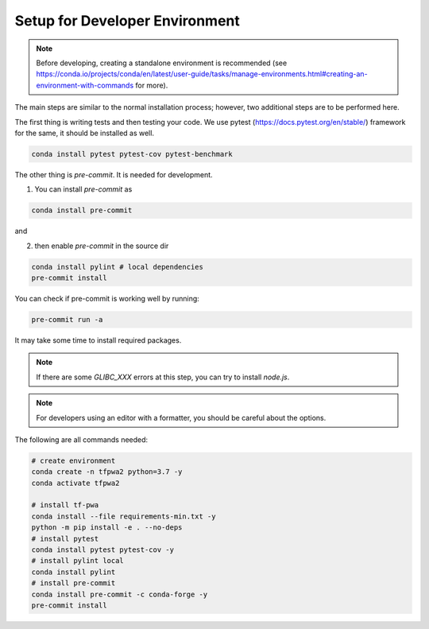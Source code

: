 Setup for Developer Environment
-------------------------------

.. note::
   Before developing, creating a standalone environment is recommended (see https://conda.io/projects/conda/en/latest/user-guide/tasks/manage-environments.html#creating-an-environment-with-commands for more).

The main steps are similar to the normal installation process; however, two additional steps are to be performed here.

The first thing is writing tests and then testing your code.
We use pytest (https://docs.pytest.org/en/stable/) framework for the same, it should be installed as well.

.. code::

    conda install pytest pytest-cov pytest-benchmark

The other thing is `pre-commit`. It is needed for development.

1. You can install `pre-commit` as

.. code::

    conda install pre-commit

and

2. then enable `pre-commit` in the source dir

.. code::

    conda install pylint # local dependencies
    pre-commit install

You can check if pre-commit is working well by running:

.. code::

    pre-commit run -a

It may take some time to install required packages.

.. note::
   If there are some `GLIBC_XXX` errors at this step, you can try to install `node.js`.

.. note::
   For developers using an editor with a formatter, you should be careful about the options.

The following are all commands needed:

.. code::

    # create environment
    conda create -n tfpwa2 python=3.7 -y
    conda activate tfpwa2

    # install tf-pwa
    conda install --file requirements-min.txt -y
    python -m pip install -e . --no-deps
    # install pytest
    conda install pytest pytest-cov -y
    # install pylint local
    conda install pylint
    # install pre-commit
    conda install pre-commit -c conda-forge -y
    pre-commit install
